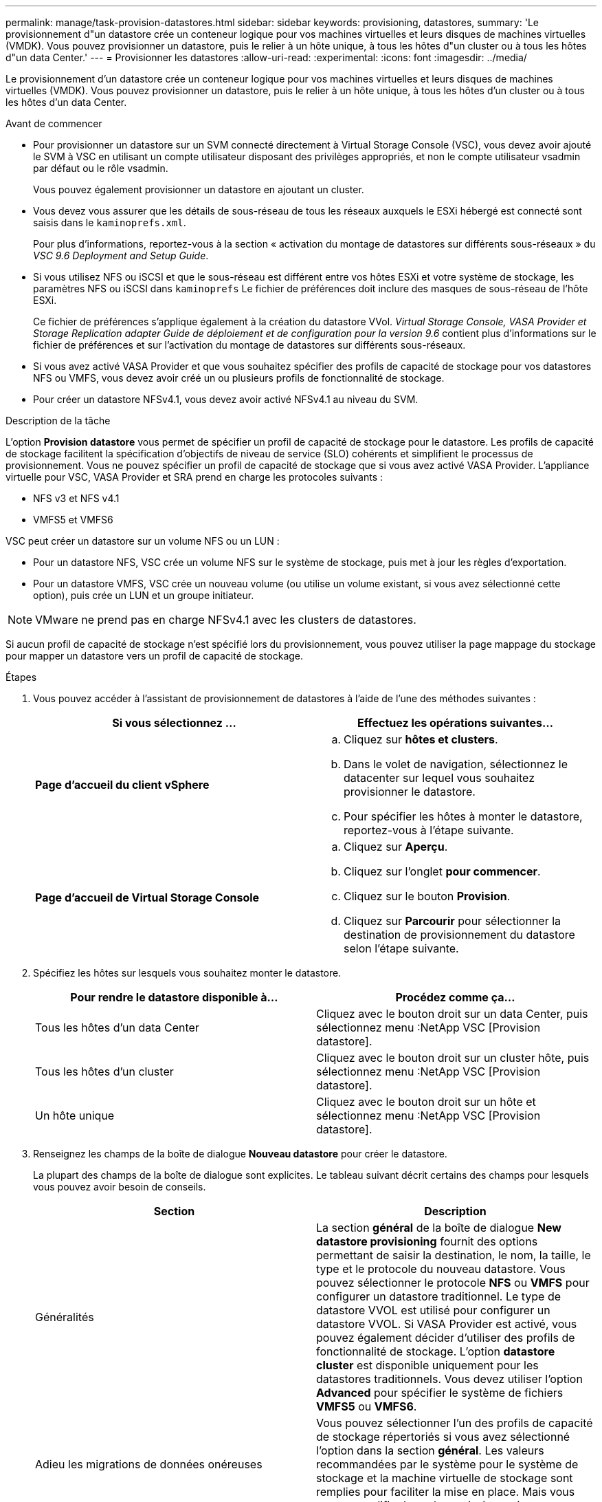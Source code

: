 ---
permalink: manage/task-provision-datastores.html 
sidebar: sidebar 
keywords: provisioning, datastores, 
summary: 'Le provisionnement d"un datastore crée un conteneur logique pour vos machines virtuelles et leurs disques de machines virtuelles (VMDK). Vous pouvez provisionner un datastore, puis le relier à un hôte unique, à tous les hôtes d"un cluster ou à tous les hôtes d"un data Center.' 
---
= Provisionner les datastores
:allow-uri-read: 
:experimental: 
:icons: font
:imagesdir: ../media/


[role="lead"]
Le provisionnement d'un datastore crée un conteneur logique pour vos machines virtuelles et leurs disques de machines virtuelles (VMDK). Vous pouvez provisionner un datastore, puis le relier à un hôte unique, à tous les hôtes d'un cluster ou à tous les hôtes d'un data Center.

.Avant de commencer
* Pour provisionner un datastore sur un SVM connecté directement à Virtual Storage Console (VSC), vous devez avoir ajouté le SVM à VSC en utilisant un compte utilisateur disposant des privilèges appropriés, et non le compte utilisateur vsadmin par défaut ou le rôle vsadmin.
+
Vous pouvez également provisionner un datastore en ajoutant un cluster.

* Vous devez vous assurer que les détails de sous-réseau de tous les réseaux auxquels le ESXi hébergé est connecté sont saisis dans le `kaminoprefs.xml`.
+
Pour plus d'informations, reportez-vous à la section « activation du montage de datastores sur différents sous-réseaux » du _VSC 9.6 Deployment and Setup Guide_.

* Si vous utilisez NFS ou iSCSI et que le sous-réseau est différent entre vos hôtes ESXi et votre système de stockage, les paramètres NFS ou iSCSI dans `kaminoprefs` Le fichier de préférences doit inclure des masques de sous-réseau de l'hôte ESXi.
+
Ce fichier de préférences s'applique également à la création du datastore VVol. _Virtual Storage Console, VASA Provider et Storage Replication adapter Guide de déploiement et de configuration pour la version 9.6_ contient plus d'informations sur le fichier de préférences et sur l'activation du montage de datastores sur différents sous-réseaux.

* Si vous avez activé VASA Provider et que vous souhaitez spécifier des profils de capacité de stockage pour vos datastores NFS ou VMFS, vous devez avoir créé un ou plusieurs profils de fonctionnalité de stockage.
* Pour créer un datastore NFSv4.1, vous devez avoir activé NFSv4.1 au niveau du SVM.


.Description de la tâche
L'option *Provision datastore* vous permet de spécifier un profil de capacité de stockage pour le datastore. Les profils de capacité de stockage facilitent la spécification d'objectifs de niveau de service (SLO) cohérents et simplifient le processus de provisionnement. Vous ne pouvez spécifier un profil de capacité de stockage que si vous avez activé VASA Provider. L'appliance virtuelle pour VSC, VASA Provider et SRA prend en charge les protocoles suivants :

* NFS v3 et NFS v4.1
* VMFS5 et VMFS6


VSC peut créer un datastore sur un volume NFS ou un LUN :

* Pour un datastore NFS, VSC crée un volume NFS sur le système de stockage, puis met à jour les règles d'exportation.
* Pour un datastore VMFS, VSC crée un nouveau volume (ou utilise un volume existant, si vous avez sélectionné cette option), puis crée un LUN et un groupe initiateur.


[NOTE]
====
VMware ne prend pas en charge NFSv4.1 avec les clusters de datastores.

====
Si aucun profil de capacité de stockage n'est spécifié lors du provisionnement, vous pouvez utiliser la page mappage du stockage pour mapper un datastore vers un profil de capacité de stockage.

.Étapes
. Vous pouvez accéder à l'assistant de provisionnement de datastores à l'aide de l'une des méthodes suivantes :
+
[cols="1a,1a"]
|===
| Si vous sélectionnez ... | Effectuez les opérations suivantes... 


 a| 
*Page d'accueil du client vSphere*
 a| 
.. Cliquez sur *hôtes et clusters*.
.. Dans le volet de navigation, sélectionnez le datacenter sur lequel vous souhaitez provisionner le datastore.
.. Pour spécifier les hôtes à monter le datastore, reportez-vous à l'étape suivante.




 a| 
*Page d'accueil de Virtual Storage Console*
 a| 
.. Cliquez sur *Aperçu*.
.. Cliquez sur l'onglet *pour commencer*.
.. Cliquez sur le bouton *Provision*.
.. Cliquez sur *Parcourir* pour sélectionner la destination de provisionnement du datastore selon l'étape suivante.


|===
. Spécifiez les hôtes sur lesquels vous souhaitez monter le datastore.
+
[cols="1a,1a"]
|===
| Pour rendre le datastore disponible à... | Procédez comme ça... 


 a| 
Tous les hôtes d'un data Center
 a| 
Cliquez avec le bouton droit sur un data Center, puis sélectionnez menu :NetApp VSC [Provision datastore].



 a| 
Tous les hôtes d'un cluster
 a| 
Cliquez avec le bouton droit sur un cluster hôte, puis sélectionnez menu :NetApp VSC [Provision datastore].



 a| 
Un hôte unique
 a| 
Cliquez avec le bouton droit sur un hôte et sélectionnez menu :NetApp VSC [Provision datastore].

|===
. Renseignez les champs de la boîte de dialogue *Nouveau datastore* pour créer le datastore.
+
La plupart des champs de la boîte de dialogue sont explicites. Le tableau suivant décrit certains des champs pour lesquels vous pouvez avoir besoin de conseils.

+
[cols="1a,1a"]
|===
| Section | Description 


 a| 
Généralités
 a| 
La section *général* de la boîte de dialogue *New datastore provisioning* fournit des options permettant de saisir la destination, le nom, la taille, le type et le protocole du nouveau datastore. Vous pouvez sélectionner le protocole *NFS* ou *VMFS* pour configurer un datastore traditionnel. Le type de datastore VVOL est utilisé pour configurer un datastore VVOL. Si VASA Provider est activé, vous pouvez également décider d'utiliser des profils de fonctionnalité de stockage. L'option *datastore cluster* est disponible uniquement pour les datastores traditionnels. Vous devez utiliser l'option *Advanced* pour spécifier le système de fichiers *VMFS5* ou *VMFS6*.



 a| 
Adieu les migrations de données onéreuses
 a| 
Vous pouvez sélectionner l'un des profils de capacité de stockage répertoriés si vous avez sélectionné l'option dans la section *général*. Les valeurs recommandées par le système pour le système de stockage et la machine virtuelle de stockage sont remplies pour faciliter la mise en place. Mais vous pouvez modifier les valeurs si nécessaire.



 a| 
Les attributs de stockage
 a| 
Par défaut, VSC renseigne les valeurs recommandées pour les options *Aggregates* et *volumes*. Vous pouvez personnaliser les valeurs en fonction de vos besoins. L'option *réserve d'espace* disponible dans le menu *Avancé* est également renseignée pour donner des résultats optimaux.



 a| 
Récapitulatif
 a| 
Vous pouvez consulter le récapitulatif des paramètres que vous avez spécifiés pour le nouveau datastore.

|===
. Dans la section *Résumé*, cliquez sur *Terminer*.

